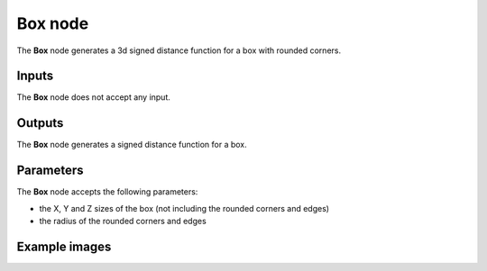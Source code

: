 Box node
........

The **Box** node generates a 3d signed distance function for a box with rounded corners.

.. image:: images/node_3d_sdf_shapes_box.png
	:align: center

Inputs
::::::

The **Box** node does not accept any input.

Outputs
:::::::

The **Box** node generates a signed distance function for a box.

Parameters
::::::::::

The **Box** node accepts the following parameters:

* the X, Y and Z sizes of the box (not including the rounded corners and edges)
* the radius of the rounded corners and edges

Example images
::::::::::::::

.. image:: images/node_sdf3d_box_sample.png
	:align: center
